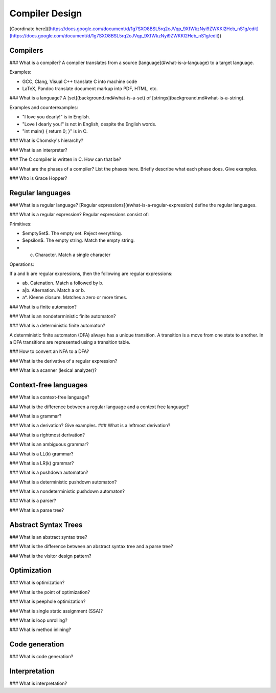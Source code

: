 Compiler Design
===============

[Coordinate
here]([https://docs.google.com/document/d/1g7SXO8BSL5rq2cJVqp\_9XfWkzNyi9ZWKKl2Heb\_nS1g/edit](https://docs.google.com/document/d/1g7SXO8BSL5rq2cJVqp_9XfWkzNyi9ZWKKl2Heb_nS1g/edit))

Compilers
---------

\#\#\# What is a compiler? A compiler translates from a source
[language](\#what-is-a-language) to a target language.

Examples:

-   GCC, Clang, Visual C++ translate C into machine code
-   LaTeX, Pandoc translate document markup into PDF, HTML, etc.

\#\#\# What is a language? A [set](background.md\#what-is-a-set) of
[strings](background.md\#what-is-a-string).

Examples and counterexamples:

-   "I love you dearly!" is in English.
-   "Love I dearly you!" is not in English, despite the English words.
-   "int main() { return 0; }" is in C.

\#\#\# What is Chomsky's hierarchy?

\#\#\# What is an interpreter?

\#\#\# The C compiler is written in C. How can that be?

\#\#\# What are the phases of a compiler? List the phases here. Briefly
describe what each phase does. Give examples.

\#\#\# Who is Grace Hopper?

Regular languages
-----------------

\#\#\# What is a regular language? [Regular
expressions](\#what-is-a-regular-expression) define the regular
languages.

\#\#\# What is a regular expression? Regular expressions consist of:

Primitives:

-   \$emptySet\$. The empty set. Reject everything.
-   \$epsilon\$. The empty string. Match the empty string.
-   c.  Character. Match a single character

Operations:

If a and b are regular expressions, then the following are regular
expressions:

-   ab. Catenation. Match a followed by b.
-   a|b. Alternation. Match a or b.
-   a\*. Kleene closure. Matches a zero or more times.

\#\#\# What is a finite automaton?

\#\#\# What is an nondeterministic finite automaton?

\#\#\# What is a deterministic finite automaton?

A deterministic finite automaton (DFA) always has a unique transition. A
transition is a move from one state to another. In a DFA transitions are
represented using a transition table.

\#\#\# How to convert an NFA to a DFA?

\#\#\# What is the derivative of a regular expression?

\#\#\# What is a scanner (lexical analyzer)?

Context-free languages
----------------------

\#\#\# What is a context-free language?

\#\#\# What is the difference between a regular language and a context
free language?

\#\#\# What is a grammar?

\#\#\# What is a derivation? Give examples. \#\#\# What is a leftmost
derivation?

\#\#\# What is a rightmost derivation?

\#\#\# What is an ambiguous grammar?

\#\#\# What is a LL(k) grammar?

\#\#\# What is a LR(k) grammar?

\#\#\# What is a pushdown automaton?

\#\#\# What is a deterministic pushdown automaton?

\#\#\# What is a nondeterministic pushdown automaton?

\#\#\# What is a parser?

\#\#\# What is a parse tree?

Abstract Syntax Trees
---------------------

\#\#\# What is an abstract syntax tree?

\#\#\# What is the difference between an abstract syntax tree and a
parse tree?

\#\#\# What is the visitor design pattern?

Optimization
------------

\#\#\# What is optimization?

\#\#\# What is the point of optimization?

\#\#\# What is peephole optimization?

\#\#\# What is single static assignment (SSA)?

\#\#\# What is loop unrolling?

\#\#\# What is method inlining?

Code generation
---------------

\#\#\# What is code generation?

Interpretation
--------------

\#\#\# What is interpretation?
